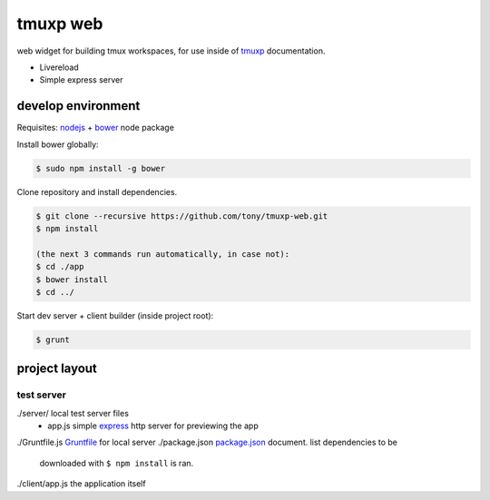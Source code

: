 tmuxp web
=========

web widget for building tmux workspaces, for use inside of `tmuxp`_
documentation.

- Livereload
- Simple express server

.. _tmuxp: https://www.github.com/tony/tmuxp

develop environment
-------------------

Requisites: `nodejs`_ + `bower`_ node package

Install bower globally:

.. code-block:: bash

    $ sudo npm install -g bower

Clone repository and install dependencies.

.. code-block:: bash

    $ git clone --recursive https://github.com/tony/tmuxp-web.git
    $ npm install

    (the next 3 commands run automatically, in case not):
    $ cd ./app
    $ bower install
    $ cd ../

Start dev server + client builder (inside project root):

.. code-block:: bash

    $ grunt

project layout
--------------

=================
 test server
=================

./server/         local test server files
  - app.js        simple `express`_ http server for previewing the app
./Gruntfile.js    `Gruntfile`_ for local server
./package.json    `package.json`_ document. list dependencies to be
                  downloaded with ``$ npm install`` is ran.


./client/app.js   the application itself

.. _nodejs: http://nodejs.org/
.. _bower: http://bower.io/
.. _express: http://expressjs.com/
.. _Gruntfile: http://gruntjs.com/getting-started
.. _package.json: https://npmjs.org/doc/json.html
